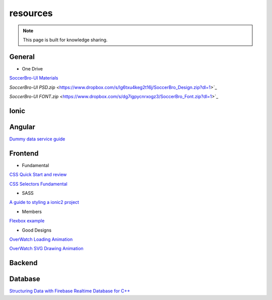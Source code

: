 resources
=========


.. note::

  This page is built for knowledge sharing.


General
-------

* One Drive

`SoccerBro-UI Materials
<https://1drv.ms/f/s!Auz9JrLySuJUhp4k0kP19FeI3YWfkw>`_

`SoccerBro-UI PSD.zip`
<https://www.dropbox.com/s/lg6txu4keg2t16j/SoccerBro_Design.zip?dl=1>`_

`SoccerBro-UI FONT.zip`
<https://www.dropbox.com/s/dg7igpycnrxogz3/SoccerBro_Font.zip?dl=1>`_

Ionic
-----


Angular
-------
`Dummy data service guide
<https://angular.io/docs/ts/latest/tutorial/toh-pt4.html>`_



Frontend
--------


* Fundamental

`CSS Quick Start and review
<http://geekplux.com/2014/04/25/several_core_concepts_of_css.html>`_

`CSS Selectors Fundamental
<https://code.tutsplus.com/tutorials/the-30-css-selectors-you-must-memorize--net-16048/>`_

* SASS

`A guide to styling a ionic2 project
<http://www.joshmorony.com/a-guide-to-styling-an-ionic-2-application/>`_


* Members

`Flexbox example
<http://codepen.io/noahblon/post/a-practical-guide-to-flexbox-understanding-space-between-the-unsung-hero>`_


* Good Designs

`OverWatch Loading Animation
<https://codepen.io/CCG/pen/KrANmJ>`_

`OverWatch SVG Drawing Animation
<https://codepen.io/KryptikOne/pen/ONYGBg>`_



Backend
-------


Database
--------

`Structuring Data with Firebase Realtime Database for C++
<https://firebase.google.com/docs/database/cpp/structure-data>`_

